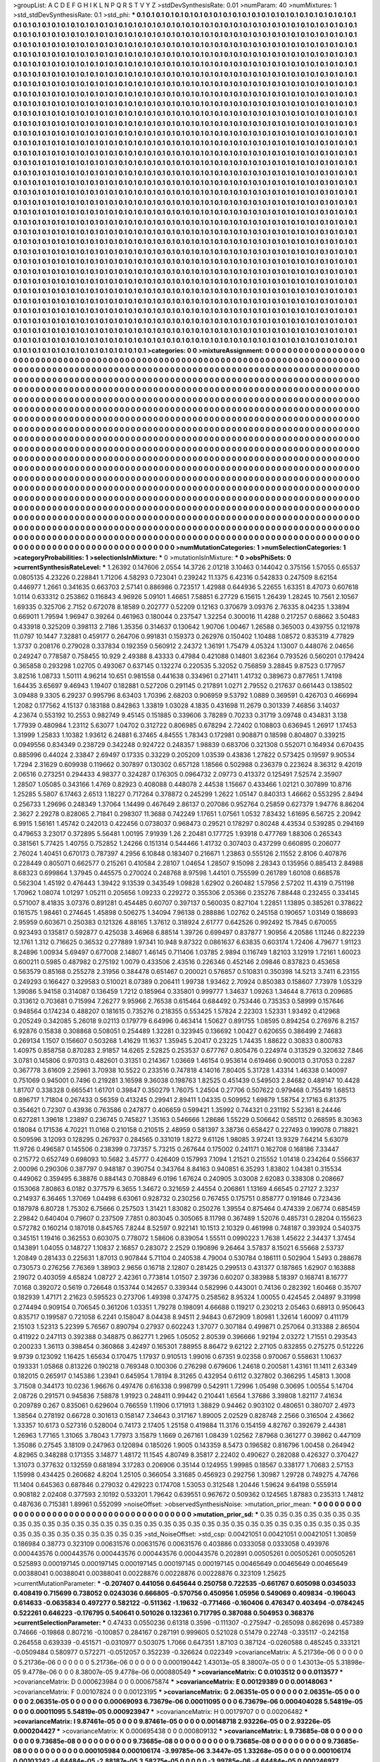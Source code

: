>groupList:
A C D E F G H I K L
N P Q R S T V Y Z 
>stdDevSynthesisRate:
0.01 
>numParam:
40
>numMixtures:
1
>std_stdDevSynthesisRate:
0.1
>std_phi:
***
0.1 0.1 0.1 0.1 0.1 0.1 0.1 0.1 0.1 0.1
0.1 0.1 0.1 0.1 0.1 0.1 0.1 0.1 0.1 0.1
0.1 0.1 0.1 0.1 0.1 0.1 0.1 0.1 0.1 0.1
0.1 0.1 0.1 0.1 0.1 0.1 0.1 0.1 0.1 0.1
0.1 0.1 0.1 0.1 0.1 0.1 0.1 0.1 0.1 0.1
0.1 0.1 0.1 0.1 0.1 0.1 0.1 0.1 0.1 0.1
0.1 0.1 0.1 0.1 0.1 0.1 0.1 0.1 0.1 0.1
0.1 0.1 0.1 0.1 0.1 0.1 0.1 0.1 0.1 0.1
0.1 0.1 0.1 0.1 0.1 0.1 0.1 0.1 0.1 0.1
0.1 0.1 0.1 0.1 0.1 0.1 0.1 0.1 0.1 0.1
0.1 0.1 0.1 0.1 0.1 0.1 0.1 0.1 0.1 0.1
0.1 0.1 0.1 0.1 0.1 0.1 0.1 0.1 0.1 0.1
0.1 0.1 0.1 0.1 0.1 0.1 0.1 0.1 0.1 0.1
0.1 0.1 0.1 0.1 0.1 0.1 0.1 0.1 0.1 0.1
0.1 0.1 0.1 0.1 0.1 0.1 0.1 0.1 0.1 0.1
0.1 0.1 0.1 0.1 0.1 0.1 0.1 0.1 0.1 0.1
0.1 0.1 0.1 0.1 0.1 0.1 0.1 0.1 0.1 0.1
0.1 0.1 0.1 0.1 0.1 0.1 0.1 0.1 0.1 0.1
0.1 0.1 0.1 0.1 0.1 0.1 0.1 0.1 0.1 0.1
0.1 0.1 0.1 0.1 0.1 0.1 0.1 0.1 0.1 0.1
0.1 0.1 0.1 0.1 0.1 0.1 0.1 0.1 0.1 0.1
0.1 0.1 0.1 0.1 0.1 0.1 0.1 0.1 0.1 0.1
0.1 0.1 0.1 0.1 0.1 0.1 0.1 0.1 0.1 0.1
0.1 0.1 0.1 0.1 0.1 0.1 0.1 0.1 0.1 0.1
0.1 0.1 0.1 0.1 0.1 0.1 0.1 0.1 0.1 0.1
0.1 0.1 0.1 0.1 0.1 0.1 0.1 0.1 0.1 0.1
0.1 0.1 0.1 0.1 0.1 0.1 0.1 0.1 0.1 0.1
0.1 0.1 0.1 0.1 0.1 0.1 0.1 0.1 0.1 0.1
0.1 0.1 0.1 0.1 0.1 0.1 0.1 0.1 0.1 0.1
0.1 0.1 0.1 0.1 0.1 0.1 0.1 0.1 0.1 0.1
0.1 0.1 0.1 0.1 0.1 0.1 0.1 0.1 0.1 0.1
0.1 0.1 0.1 0.1 0.1 0.1 0.1 0.1 0.1 0.1
0.1 0.1 0.1 0.1 0.1 0.1 0.1 0.1 0.1 0.1
0.1 0.1 0.1 0.1 0.1 0.1 0.1 0.1 0.1 0.1
0.1 0.1 0.1 0.1 0.1 0.1 0.1 0.1 0.1 0.1
0.1 0.1 0.1 0.1 0.1 0.1 0.1 0.1 0.1 0.1
0.1 0.1 0.1 0.1 0.1 0.1 0.1 0.1 0.1 0.1
0.1 0.1 0.1 0.1 0.1 0.1 0.1 0.1 0.1 0.1
0.1 0.1 0.1 0.1 0.1 0.1 0.1 0.1 0.1 0.1
0.1 0.1 0.1 0.1 0.1 0.1 0.1 0.1 0.1 0.1
0.1 0.1 0.1 0.1 0.1 0.1 0.1 0.1 0.1 0.1
0.1 0.1 0.1 0.1 0.1 0.1 0.1 0.1 0.1 0.1
0.1 0.1 0.1 0.1 0.1 0.1 0.1 0.1 0.1 0.1
0.1 0.1 0.1 0.1 0.1 0.1 0.1 0.1 0.1 0.1
0.1 0.1 0.1 0.1 0.1 0.1 0.1 0.1 0.1 0.1
0.1 0.1 0.1 0.1 0.1 0.1 0.1 0.1 0.1 0.1
0.1 0.1 0.1 0.1 0.1 0.1 0.1 0.1 0.1 0.1
0.1 0.1 0.1 0.1 0.1 0.1 0.1 0.1 0.1 0.1
0.1 0.1 0.1 0.1 0.1 0.1 0.1 0.1 0.1 0.1
0.1 0.1 0.1 0.1 0.1 0.1 0.1 0.1 0.1 0.1
0.1 0.1 0.1 0.1 0.1 0.1 0.1 0.1 0.1 0.1
0.1 0.1 0.1 0.1 0.1 0.1 0.1 0.1 0.1 0.1
0.1 0.1 0.1 0.1 0.1 0.1 0.1 0.1 0.1 0.1
0.1 0.1 0.1 0.1 0.1 0.1 0.1 0.1 0.1 0.1
0.1 0.1 0.1 0.1 0.1 0.1 0.1 0.1 0.1 0.1
0.1 0.1 0.1 0.1 0.1 0.1 0.1 0.1 0.1 0.1
0.1 0.1 0.1 0.1 0.1 0.1 0.1 0.1 0.1 0.1
0.1 0.1 0.1 0.1 0.1 0.1 0.1 0.1 0.1 0.1
0.1 0.1 0.1 0.1 0.1 0.1 0.1 0.1 0.1 0.1
0.1 0.1 0.1 0.1 0.1 0.1 0.1 0.1 0.1 0.1
0.1 0.1 0.1 0.1 0.1 0.1 0.1 0.1 0.1 0.1
0.1 0.1 0.1 0.1 0.1 0.1 0.1 0.1 0.1 0.1
0.1 0.1 0.1 0.1 0.1 0.1 0.1 0.1 0.1 0.1
0.1 0.1 0.1 0.1 0.1 0.1 0.1 0.1 0.1 0.1
0.1 0.1 0.1 0.1 0.1 0.1 0.1 0.1 0.1 0.1
0.1 0.1 0.1 0.1 0.1 0.1 0.1 0.1 0.1 0.1
0.1 0.1 0.1 0.1 0.1 0.1 0.1 0.1 0.1 0.1
0.1 0.1 0.1 0.1 0.1 0.1 0.1 0.1 0.1 0.1
0.1 0.1 0.1 0.1 0.1 0.1 0.1 0.1 0.1 0.1
0.1 0.1 0.1 0.1 0.1 0.1 0.1 0.1 0.1 0.1
0.1 0.1 0.1 0.1 0.1 0.1 0.1 0.1 0.1 0.1
0.1 0.1 0.1 0.1 0.1 0.1 0.1 0.1 0.1 0.1
0.1 0.1 0.1 0.1 0.1 0.1 0.1 0.1 0.1 0.1
0.1 0.1 0.1 0.1 0.1 0.1 0.1 0.1 0.1 0.1
0.1 0.1 0.1 0.1 0.1 0.1 0.1 0.1 0.1 0.1
0.1 0.1 0.1 0.1 0.1 0.1 0.1 0.1 0.1 0.1
0.1 0.1 0.1 0.1 0.1 0.1 0.1 0.1 0.1 0.1
0.1 0.1 0.1 0.1 0.1 0.1 0.1 0.1 0.1 0.1
0.1 0.1 0.1 0.1 0.1 0.1 0.1 0.1 0.1 0.1
0.1 0.1 0.1 0.1 0.1 0.1 0.1 0.1 0.1 0.1
0.1 0.1 0.1 0.1 0.1 0.1 0.1 0.1 0.1 0.1
0.1 0.1 0.1 0.1 0.1 0.1 0.1 0.1 0.1 0.1
0.1 0.1 0.1 0.1 0.1 0.1 0.1 0.1 0.1 0.1
0.1 0.1 0.1 0.1 0.1 0.1 0.1 0.1 0.1 0.1
0.1 0.1 0.1 0.1 0.1 0.1 0.1 0.1 0.1 0.1
0.1 0.1 0.1 0.1 0.1 0.1 0.1 0.1 0.1 0.1
0.1 0.1 0.1 0.1 0.1 0.1 0.1 0.1 0.1 0.1
0.1 0.1 0.1 0.1 0.1 0.1 0.1 0.1 0.1 0.1
0.1 0.1 0.1 0.1 0.1 0.1 0.1 0.1 0.1 0.1
0.1 0.1 0.1 0.1 0.1 0.1 0.1 0.1 0.1 0.1
0.1 0.1 0.1 0.1 0.1 0.1 0.1 0.1 0.1 0.1
0.1 0.1 0.1 0.1 0.1 0.1 0.1 0.1 0.1 0.1
0.1 0.1 0.1 0.1 0.1 0.1 0.1 0.1 0.1 0.1
0.1 0.1 0.1 0.1 0.1 0.1 0.1 0.1 0.1 0.1
0.1 0.1 0.1 0.1 0.1 0.1 0.1 0.1 0.1 0.1
0.1 0.1 0.1 0.1 0.1 0.1 0.1 0.1 0.1 0.1
0.1 0.1 0.1 0.1 0.1 0.1 0.1 0.1 0.1 0.1
0.1 0.1 0.1 0.1 0.1 0.1 0.1 0.1 0.1 0.1
0.1 0.1 0.1 0.1 0.1 0.1 0.1 0.1 0.1 0.1
0.1 0.1 0.1 0.1 0.1 0.1 0.1 0.1 0.1 0.1
0.1 0.1 0.1 0.1 0.1 0.1 0.1 0.1 0.1 0.1
0.1 0.1 0.1 0.1 0.1 0.1 0.1 0.1 0.1 0.1
0.1 0.1 0.1 0.1 0.1 0.1 0.1 0.1 0.1 0.1
0.1 0.1 0.1 0.1 0.1 0.1 0.1 0.1 0.1 0.1
0.1 0.1 0.1 0.1 0.1 0.1 0.1 0.1 0.1 0.1
0.1 0.1 0.1 0.1 0.1 0.1 0.1 0.1 0.1 0.1
0.1 0.1 0.1 0.1 0.1 0.1 0.1 0.1 0.1 0.1
0.1 0.1 0.1 0.1 0.1 0.1 0.1 0.1 0.1 0.1
0.1 0.1 0.1 0.1 0.1 0.1 0.1 0.1 0.1 0.1
0.1 0.1 0.1 0.1 0.1 0.1 0.1 0.1 0.1 0.1
0.1 0.1 0.1 0.1 0.1 0.1 0.1 0.1 0.1 0.1
0.1 0.1 0.1 0.1 0.1 0.1 0.1 0.1 0.1 0.1
0.1 0.1 0.1 0.1 0.1 0.1 0.1 0.1 0.1 0.1
0.1 0.1 0.1 0.1 0.1 0.1 0.1 0.1 0.1 0.1
0.1 0.1 0.1 0.1 0.1 0.1 0.1 0.1 0.1 0.1
0.1 0.1 0.1 0.1 0.1 0.1 0.1 0.1 0.1 0.1
0.1 0.1 0.1 0.1 0.1 0.1 0.1 0.1 0.1 0.1
0.1 0.1 0.1 0.1 0.1 0.1 0.1 0.1 0.1 0.1
0.1 0.1 0.1 0.1 0.1 0.1 0.1 0.1 0.1 0.1
0.1 0.1 0.1 0.1 0.1 0.1 0.1 0.1 0.1 0.1
0.1 0.1 0.1 0.1 0.1 0.1 0.1 0.1 0.1 0.1
0.1 0.1 0.1 0.1 0.1 0.1 0.1 0.1 0.1 0.1
0.1 0.1 0.1 0.1 0.1 
>categories:
0 0
>mixtureAssignment:
0 0 0 0 0 0 0 0 0 0 0 0 0 0 0 0 0 0 0 0 0 0 0 0 0 0 0 0 0 0 0 0 0 0 0 0 0 0 0 0 0 0 0 0 0 0 0 0 0 0
0 0 0 0 0 0 0 0 0 0 0 0 0 0 0 0 0 0 0 0 0 0 0 0 0 0 0 0 0 0 0 0 0 0 0 0 0 0 0 0 0 0 0 0 0 0 0 0 0 0
0 0 0 0 0 0 0 0 0 0 0 0 0 0 0 0 0 0 0 0 0 0 0 0 0 0 0 0 0 0 0 0 0 0 0 0 0 0 0 0 0 0 0 0 0 0 0 0 0 0
0 0 0 0 0 0 0 0 0 0 0 0 0 0 0 0 0 0 0 0 0 0 0 0 0 0 0 0 0 0 0 0 0 0 0 0 0 0 0 0 0 0 0 0 0 0 0 0 0 0
0 0 0 0 0 0 0 0 0 0 0 0 0 0 0 0 0 0 0 0 0 0 0 0 0 0 0 0 0 0 0 0 0 0 0 0 0 0 0 0 0 0 0 0 0 0 0 0 0 0
0 0 0 0 0 0 0 0 0 0 0 0 0 0 0 0 0 0 0 0 0 0 0 0 0 0 0 0 0 0 0 0 0 0 0 0 0 0 0 0 0 0 0 0 0 0 0 0 0 0
0 0 0 0 0 0 0 0 0 0 0 0 0 0 0 0 0 0 0 0 0 0 0 0 0 0 0 0 0 0 0 0 0 0 0 0 0 0 0 0 0 0 0 0 0 0 0 0 0 0
0 0 0 0 0 0 0 0 0 0 0 0 0 0 0 0 0 0 0 0 0 0 0 0 0 0 0 0 0 0 0 0 0 0 0 0 0 0 0 0 0 0 0 0 0 0 0 0 0 0
0 0 0 0 0 0 0 0 0 0 0 0 0 0 0 0 0 0 0 0 0 0 0 0 0 0 0 0 0 0 0 0 0 0 0 0 0 0 0 0 0 0 0 0 0 0 0 0 0 0
0 0 0 0 0 0 0 0 0 0 0 0 0 0 0 0 0 0 0 0 0 0 0 0 0 0 0 0 0 0 0 0 0 0 0 0 0 0 0 0 0 0 0 0 0 0 0 0 0 0
0 0 0 0 0 0 0 0 0 0 0 0 0 0 0 0 0 0 0 0 0 0 0 0 0 0 0 0 0 0 0 0 0 0 0 0 0 0 0 0 0 0 0 0 0 0 0 0 0 0
0 0 0 0 0 0 0 0 0 0 0 0 0 0 0 0 0 0 0 0 0 0 0 0 0 0 0 0 0 0 0 0 0 0 0 0 0 0 0 0 0 0 0 0 0 0 0 0 0 0
0 0 0 0 0 0 0 0 0 0 0 0 0 0 0 0 0 0 0 0 0 0 0 0 0 0 0 0 0 0 0 0 0 0 0 0 0 0 0 0 0 0 0 0 0 0 0 0 0 0
0 0 0 0 0 0 0 0 0 0 0 0 0 0 0 0 0 0 0 0 0 0 0 0 0 0 0 0 0 0 0 0 0 0 0 0 0 0 0 0 0 0 0 0 0 0 0 0 0 0
0 0 0 0 0 0 0 0 0 0 0 0 0 0 0 0 0 0 0 0 0 0 0 0 0 0 0 0 0 0 0 0 0 0 0 0 0 0 0 0 0 0 0 0 0 0 0 0 0 0
0 0 0 0 0 0 0 0 0 0 0 0 0 0 0 0 0 0 0 0 0 0 0 0 0 0 0 0 0 0 0 0 0 0 0 0 0 0 0 0 0 0 0 0 0 0 0 0 0 0
0 0 0 0 0 0 0 0 0 0 0 0 0 0 0 0 0 0 0 0 0 0 0 0 0 0 0 0 0 0 0 0 0 0 0 0 0 0 0 0 0 0 0 0 0 0 0 0 0 0
0 0 0 0 0 0 0 0 0 0 0 0 0 0 0 0 0 0 0 0 0 0 0 0 0 0 0 0 0 0 0 0 0 0 0 0 0 0 0 0 0 0 0 0 0 0 0 0 0 0
0 0 0 0 0 0 0 0 0 0 0 0 0 0 0 0 0 0 0 0 0 0 0 0 0 0 0 0 0 0 0 0 0 0 0 0 0 0 0 0 0 0 0 0 0 0 0 0 0 0
0 0 0 0 0 0 0 0 0 0 0 0 0 0 0 0 0 0 0 0 0 0 0 0 0 0 0 0 0 0 0 0 0 0 0 0 0 0 0 0 0 0 0 0 0 0 0 0 0 0
0 0 0 0 0 0 0 0 0 0 0 0 0 0 0 0 0 0 0 0 0 0 0 0 0 0 0 0 0 0 0 0 0 0 0 0 0 0 0 0 0 0 0 0 0 0 0 0 0 0
0 0 0 0 0 0 0 0 0 0 0 0 0 0 0 0 0 0 0 0 0 0 0 0 0 0 0 0 0 0 0 0 0 0 0 0 0 0 0 0 0 0 0 0 0 0 0 0 0 0
0 0 0 0 0 0 0 0 0 0 0 0 0 0 0 0 0 0 0 0 0 0 0 0 0 0 0 0 0 0 0 0 0 0 0 0 0 0 0 0 0 0 0 0 0 0 0 0 0 0
0 0 0 0 0 0 0 0 0 0 0 0 0 0 0 0 0 0 0 0 0 0 0 0 0 0 0 0 0 0 0 0 0 0 0 0 0 0 0 0 0 0 0 0 0 0 0 0 0 0
0 0 0 0 0 0 0 0 0 0 0 0 0 0 0 0 0 0 0 0 0 0 0 0 0 
>numMutationCategories:
1
>numSelectionCategories:
1
>categoryProbabilities:
1 
>selectionIsInMixture:
***
0 
>mutationIsInMixture:
***
0 
>obsPhiSets:
0
>currentSynthesisRateLevel:
***
1.26392 0.147606 2.0554 14.3726 2.01218 3.10463 0.144042 0.375156 1.57055 0.65537
0.0805135 4.23226 0.228841 1.71206 4.58293 0.723041 0.239242 11.1375 6.42316 0.542833
0.247509 8.62154 0.446977 1.2661 0.341635 0.663703 2.57141 0.886986 0.723517 1.42988
0.644936 5.22655 1.63351 8.47073 0.607618 1.0114 0.633312 0.253862 0.116843 4.96926
5.09101 1.46651 7.58851 6.27729 6.15615 1.26439 1.28245 10.7561 2.10567 1.69335
0.325706 2.7152 0.672078 8.18589 0.202777 0.52209 0.12163 0.370679 3.09376 2.76335
8.04235 1.33894 0.669011 1.79594 1.96947 0.39264 0.461963 0.180044 0.237547 1.32254
0.300016 11.4288 0.217257 0.68662 3.50483 0.433918 0.325209 0.398113 2.7186 1.35356
0.314637 0.130642 1.90706 1.00467 1.26588 0.365003 0.439755 0.121978 11.0797 10.1447
7.32881 0.459177 0.264706 0.991831 0.159373 0.262976 0.150402 1.10488 1.08572 0.835319
4.77829 1.3737 0.208176 0.279028 0.337834 0.192359 0.560912 2.24372 1.36191 1.75479
4.05324 1.13007 0.448076 2.04656 0.249247 0.778587 0.758455 10.929 2.49388 8.43333
0.47984 0.421088 0.14801 3.62364 0.793526 0.560201 0.179424 0.365858 0.293298 1.02705
0.493067 0.637145 0.132274 0.220535 5.32052 0.756859 3.28845 9.87523 0.177957 3.82516
1.08733 1.50111 4.96214 10.651 0.981558 0.441638 0.334961 0.271411 1.41732 0.389673
0.877651 1.74198 1.64435 3.65697 9.46943 1.19407 0.182881 0.527206 0.291145 0.217891
1.0271 2.79552 0.217637 0.661443 0.138502 3.09488 9.3305 6.29237 0.995796 8.63403
1.70396 2.68203 0.906959 9.53792 1.0889 0.369591 0.426703 0.466994 1.2082 0.177562
4.15137 0.183188 0.842863 1.33819 1.03028 4.1835 0.431698 11.2679 0.301339 7.46856
3.14037 4.23674 0.553192 10.2553 0.982749 9.45145 0.151885 0.339606 3.78289 0.70233
0.31719 3.09748 0.434831 3.138 1.77939 0.480984 1.23112 5.63077 1.04702 0.312722
0.806985 0.678294 2.72402 0.108803 0.636945 1.26917 1.17453 1.31999 1.25833 1.10382
1.93612 6.24881 6.37465 4.84555 1.78343 0.172981 0.908871 0.18598 0.804807 0.339215
0.0949556 0.834349 0.238729 0.342248 0.924722 0.248357 1.98839 0.683706 0.321308 0.552071
0.164934 0.670435 0.885996 0.44024 2.33847 2.69497 0.17335 0.33229 0.205209 1.03539
0.43836 1.27822 0.573425 0.19597 9.90534 1.7294 2.31629 0.609938 0.119662 0.307897
0.130302 0.657128 1.18566 0.502988 0.236379 0.223624 8.36312 9.42019 2.06516 0.273251
0.294433 4.98377 0.324287 0.176305 0.0964732 2.09773 0.413372 0.125491 7.52574 2.35907
1.28507 1.05085 0.343166 1.4769 0.82923 0.408088 0.448078 2.44538 1.15667 0.433466
1.02121 0.307899 10.8716 1.25285 5.5807 6.17463 2.6513 1.18227 0.717264 0.378872
0.245299 1.2622 1.05147 0.840313 1.46662 0.553295 2.8494 0.256733 1.29696 0.248349
1.37064 1.14499 0.467649 2.86137 0.207086 0.952764 0.25859 0.627379 1.94776 8.86204
2.3627 2.29278 0.828065 2.71841 0.298307 11.3688 0.742249 1.17651 1.07561 1.0532
7.83432 1.61695 6.56725 2.20942 6.9915 1.56161 1.45742 0.242013 0.422456 0.0738037
0.968473 0.29521 0.178297 0.80248 4.43534 0.539285 0.294169 0.479653 3.23017 0.372895
5.56481 1.00195 7.91939 1.26 2.20481 0.177725 1.93918 0.477769 1.88306 0.265343
0.381561 5.77425 1.40755 0.752852 1.24266 0.151314 0.544466 1.41732 0.307403 0.437299
0.660895 0.206077 2.76024 1.40451 0.670173 0.787397 4.2956 6.10848 0.183407 0.216671
1.23863 0.555126 2.11552 2.8106 0.407876 0.228449 0.805071 0.662577 0.215261 0.410584
2.28107 1.04654 1.28507 9.15098 2.28343 0.135956 0.885413 2.84988 8.68323 0.699864
1.37945 0.445575 0.270024 0.248768 8.97598 1.44101 0.755599 0.261789 1.60108 0.668578
0.562304 1.45192 0.476443 1.39422 9.13539 0.343549 1.09828 1.62902 0.260482 1.57956
2.57202 11.4319 0.751198 1.70962 1.08074 1.01297 1.05211 0.205656 1.09233 0.229272
0.355306 2.05366 0.235276 7.88448 0.232455 0.334145 0.571007 8.41835 3.07376 0.891281
0.454485 0.60707 0.397137 0.560035 0.827104 1.22851 1.13895 0.385261 0.378622 0.161575
1.98461 0.274645 1.45898 0.506275 1.34094 7.96138 0.288886 1.02762 0.245158 0.190657
1.03149 0.188693 2.95959 0.603671 0.250383 0.121326 4.88165 1.37612 0.318924 2.61777
0.642526 0.992492 15.7845 0.670055 0.923493 0.135817 0.592877 0.425038 3.46968 6.88514
1.39726 0.699497 0.837877 1.90956 4.20586 1.11246 0.822239 12.1761 1.312 0.716625
0.36532 0.277889 1.97341 10.948 9.87322 0.0861637 6.63835 0.603174 1.72406 4.79677
1.91123 8.24896 1.00934 5.69497 0.677008 2.14807 1.46145 0.711406 1.03785 2.9894
0.116749 1.82103 3.12919 1.72161 1.60023 0.600211 0.5985 0.487982 0.275192 1.0079
0.433506 2.43516 0.226346 0.452146 2.09846 0.837823 0.453658 0.563579 0.85168 0.255278
2.31956 0.384478 0.651467 0.200021 0.576857 0.510831 0.350398 14.5213 3.7411 6.23155
0.249293 0.166427 0.329583 0.510021 8.07389 0.206411 1.99738 1.93462 2.70924 0.850383
0.158607 7.73978 1.05329 1.39086 5.94158 0.314087 0.136459 1.7212 0.185964 0.335801
0.999777 1.34637 1.09263 1.34644 8.77613 0.209685 0.313612 0.703681 0.715994 7.26277
9.95966 2.76538 0.615464 0.684492 0.753446 0.735353 0.58999 0.157646 0.948564 0.174234
0.488207 0.181615 0.735276 0.218355 0.553425 1.57824 2.22303 1.52331 1.93492 0.412968
0.205249 0.342085 5.26018 9.02113 0.179779 6.64996 0.463414 1.50627 0.891755 1.08595
0.894254 0.276976 8.2157 6.92876 0.15838 0.308868 0.508051 0.254489 1.32281 0.323945
0.136692 1.00427 0.620655 0.386499 2.74683 0.269134 1.1507 0.156607 0.503268 1.41629
11.1637 1.35945 5.20417 0.23225 1.74435 1.88622 0.30833 0.800783 1.40975 0.858758
0.870283 2.91857 14.6265 2.52825 0.253537 0.677767 0.805476 0.224974 0.313529 0.320632
7.846 3.0781 0.145806 0.970313 0.482601 0.31351 0.214367 1.03669 1.46154 0.953614
0.619466 0.900013 0.317053 0.2287 0.367778 3.61609 2.25961 3.70938 10.5522 0.233516
0.747818 4.14016 7.80405 5.31728 1.43314 1.46338 0.140097 0.751069 0.945001 0.7496
0.219281 3.16598 9.36038 0.198763 1.82525 0.451439 0.549503 2.84682 0.489147 10.4428
1.81707 0.338328 0.665541 1.61701 0.39847 0.350279 1.76075 1.24504 0.27706 0.507622
0.979468 0.755419 1.68513 0.896717 1.71804 0.267433 0.56359 0.413245 0.29941 2.89411
1.04335 0.509952 1.69879 1.58754 2.17163 6.81375 0.354621 0.72307 0.43936 0.763586
0.247877 0.406659 0.599421 1.35992 0.744321 0.231192 5.52361 8.24446 0.627281 1.39618
1.23897 0.236745 0.745827 1.35163 0.546666 1.28686 1.55229 0.506642 0.585112 0.268595
8.30363 0.18084 0.171536 4.70221 11.0168 0.210158 0.210515 2.48959 0.581397 3.38736
0.658427 0.227493 0.199078 0.718821 0.509596 3.12093 0.128295 0.267937 0.284565 0.331019
1.8272 9.61126 1.98085 3.97241 13.9329 7.64214 5.63079 11.9726 0.496587 0.145506
0.238399 0.737357 5.73215 0.267644 0.175002 0.241171 0.162708 0.168186 7.33447 0.215772
0.652749 0.698093 10.5682 3.45777 0.426409 0.157993 7.1094 1.21521 0.215552 1.01418
0.234264 0.556637 2.00096 0.290306 0.387797 0.948187 0.390754 0.343764 8.84163 0.940851
6.35293 1.83802 1.04381 0.315534 0.449062 0.359495 6.38876 0.884143 0.708849 6.0196
1.67624 0.240905 3.03008 2.62083 0.338308 0.208667 0.153068 7.80863 6.0182 0.377579
6.3655 1.34672 0.321659 2.44554 0.206861 1.13169 4.66545 0.27127 2.3237 0.214937
6.36465 1.37069 1.04498 6.63061 0.928732 0.230256 0.767455 0.175751 0.858777 0.191846
0.723436 0.187978 6.80728 1.75302 6.75666 0.257503 1.31421 1.83082 0.250276 1.39554
0.875464 0.474339 2.06774 0.685459 2.29842 0.640404 0.79607 0.237509 7.7851 0.803045
0.305065 8.11798 0.367489 1.52076 0.485731 0.28204 0.155623 0.572782 0.160214 0.187018
0.845765 7.8244 8.52597 0.922141 10.1513 2.10329 0.461998 0.748187 0.393924 0.540375
0.345151 1.19416 0.362553 0.603075 0.778072 1.58606 0.839054 1.55511 0.0990223 1.7638
1.45622 2.34437 1.37454 0.143891 1.04055 0.148727 1.10837 2.16857 0.283072 2.2529
0.190896 9.26464 3.57837 8.15021 6.55668 2.53737 1.20849 0.281433 0.225631 1.87013
0.907844 5.71104 0.240538 4.79004 0.530784 0.186111 0.502904 1.5493 0.288678 0.730573
0.276256 7.76369 1.38903 2.9656 0.16718 2.12807 0.281425 0.299513 0.431377 0.187865
1.62907 0.163888 2.19072 0.403059 4.65824 1.08727 2.42361 0.773814 1.01507 2.39736
0.60207 0.383988 5.18397 0.168741 8.16777 7.0168 0.392072 0.5619 0.726648 0.153744
0.142657 0.339344 0.582996 0.443001 0.74136 0.282392 1.60468 0.35707 0.182939 1.47171
2.21623 0.595523 0.273706 1.49398 0.374775 0.258562 8.95324 1.00055 0.424545 2.04897
9.31998 0.274494 0.909154 0.706545 0.361206 1.03351 1.79278 0.198091 4.66688 0.119217
0.230213 2.05463 0.68913 0.950643 0.835717 0.199587 0.721058 6.2241 0.158047 8.04438
8.94511 2.94843 0.672909 1.80981 1.32614 1.60097 0.411179 2.15103 1.52313 5.22399
5.76567 0.890794 0.27937 0.602243 1.37077 0.307184 0.499871 0.257064 0.313388 2.86504
0.411922 0.247113 0.392388 0.348875 0.862771 1.2965 1.05052 2.80539 0.396666 1.92194
2.03272 1.71551 0.293543 0.200233 1.36113 0.398454 0.360868 3.42497 0.165301 7.88955
8.86472 9.62122 2.27105 0.832855 0.275275 0.512226 9.9739 0.123092 1.16425 1.65634
0.170475 1.17937 0.910513 1.99016 0.67351 9.02358 0.970067 0.558631 1.10637 0.193331
1.05868 0.813226 0.190218 0.769348 0.100306 0.276298 0.679606 1.24618 0.200581 1.43161
11.1411 2.63349 0.182015 0.265917 0.145386 1.23941 0.645954 1.78194 8.31265 0.432954
0.6112 0.327802 0.366295 1.45813 1.3008 3.71508 0.344173 10.0236 1.96676 0.497476
0.616338 0.998799 0.542911 1.72996 1.05498 0.30695 1.00554 5.14704 2.08726 0.291571
0.945836 7.58878 1.91923 0.248411 0.99442 0.210441 1.6564 1.37686 3.39808 1.82117
7.41634 0.209789 0.267 0.835061 0.629604 0.766559 1.11906 0.171913 1.38829 0.94462
0.903102 0.480651 0.380707 2.4973 1.38564 0.278192 0.66728 0.301613 0.158147 7.34643
0.317167 1.89005 2.02529 0.828748 2.2566 0.316504 2.43662 1.33357 10.6173 0.527316
0.528004 0.74173 2.17405 1.25158 0.419884 11.3176 0.154159 4.82767 0.392679 2.44381
1.26963 1.77165 1.31065 3.78043 1.77973 3.15879 1.1669 0.267161 1.08439 1.02562
7.87968 0.361277 0.39862 0.447109 1.35086 0.27545 3.18109 0.247963 0.120894 0.185026
1.9005 0.143359 8.5473 0.196582 0.816796 1.00458 0.264942 4.82965 0.348288 0.171355
3.14877 1.48172 11.1545 4.80749 8.35817 2.22402 0.490627 0.282088 0.426327 0.370427
1.31073 0.377632 0.132559 0.681894 3.17283 0.206906 0.35144 0.124955 1.99985 0.18567
0.338177 1.70683 2.57153 1.15998 0.434425 0.260682 4.8204 1.25105 0.366054 3.31685
0.456923 0.292756 1.30987 1.29728 0.749275 4.74766 11.1404 0.645363 0.687846 0.279032
0.429223 0.174708 1.53053 0.312548 1.20446 1.59624 9.64198 0.555914 0.908182 2.02408
0.377593 2.10192 0.533201 1.79642 0.639551 0.967672 0.509362 0.124565 1.87883 0.235313
1.74812 0.487636 0.715381 1.89961 0.552099 
>noiseOffset:
>observedSynthesisNoise:
>mutation_prior_mean:
***
0 0 0 0 0 0 0 0 0 0
0 0 0 0 0 0 0 0 0 0
0 0 0 0 0 0 0 0 0 0
0 0 0 0 0 0 0 0 0 0
>mutation_prior_sd:
***
0.35 0.35 0.35 0.35 0.35 0.35 0.35 0.35 0.35 0.35
0.35 0.35 0.35 0.35 0.35 0.35 0.35 0.35 0.35 0.35
0.35 0.35 0.35 0.35 0.35 0.35 0.35 0.35 0.35 0.35
0.35 0.35 0.35 0.35 0.35 0.35 0.35 0.35 0.35 0.35
>std_NoiseOffset:
>std_csp:
0.00421051 0.00421051 0.00421051 1.30859 0.186984 0.38773 0.323109 0.00631576 0.00631576 0.00631576
0.403886 0.0333058 0.0333058 0.493976 0.000443576 0.000443576 0.000443576 0.000443576 0.000443576 0.202891
0.00505261 0.00505261 0.00505261 0.525893 0.000197145 0.000197145 0.000197145 0.000197145 0.000197145 0.00465649
0.00465649 0.00465649 0.00388041 0.00388041 0.00388041 0.00228876 0.00228876 0.00228876 0.323109 1.25625
>currentMutationParameter:
***
-0.207407 0.441056 0.645644 0.250758 0.722535 -0.661767 0.605098 0.0345033 0.408419 0.715699
0.738052 0.0243036 0.666805 -0.570756 0.450956 1.05956 0.549069 0.409834 -0.196043 0.614633
-0.0635834 0.497277 0.582122 -0.511362 -1.19632 -0.771466 -0.160406 0.476347 0.403494 -0.0784245
0.522261 0.646223 -0.176795 0.540641 0.501026 0.132361 0.717795 0.387088 0.504953 0.368376
>currentSelectionParameter:
***
0.47433 0.0550236 0.61318 0.3596 -0.111307 -0.275947 -0.265098 0.862698 0.457389 0.74666
-0.19868 0.807216 -0.100857 0.284167 0.287191 0.999605 0.521028 0.51479 0.22748 -0.335117
-0.242158 0.264558 0.639339 -0.451571 -0.0310977 0.503075 1.7066 0.647351 1.87103 0.387124
-0.0260588 0.485245 0.333121 -0.0509484 0.580977 0.572271 -0.0512057 0.352239 -0.326624 0.022349
>covarianceMatrix:
A
5.21736e-06	0	0	0	0	0	
0	5.21736e-06	0	0	0	0	
0	0	5.21736e-06	0	0	0	
0	0	0	0.000190442	1.43013e-05	8.38007e-05	
0	0	0	1.43013e-05	5.31898e-05	9.4778e-06	
0	0	0	8.38007e-05	9.4778e-06	0.000880549	
***
>covarianceMatrix:
C
0.0103512	0	
0	0.0113577	
***
>covarianceMatrix:
D
0.000623984	0	
0	0.000675874	
***
>covarianceMatrix:
E
0.00129389	0	
0	0.00148063	
***
>covarianceMatrix:
F
0.00107824	0	
0	0.00123195	
***
>covarianceMatrix:
G
2.06351e-05	0	0	0	0	0	
0	2.06351e-05	0	0	0	0	
0	0	2.06351e-05	0	0	0	
0	0	0	0.00069093	6.73679e-06	0.00011095	
0	0	0	6.73679e-06	0.000404028	5.54819e-05	
0	0	0	0.00011095	5.54819e-05	0.000923947	
***
>covarianceMatrix:
H
0.00179707	0	
0	0.00206482	
***
>covarianceMatrix:
I
9.87461e-05	0	0	0	
0	9.87461e-05	0	0	
0	0	0.00148718	2.93226e-05	
0	0	2.93226e-05	0.000204427	
***
>covarianceMatrix:
K
0.000695438	0	
0	0.000809132	
***
>covarianceMatrix:
L
9.73685e-08	0	0	0	0	0	0	0	0	0	
0	9.73685e-08	0	0	0	0	0	0	0	0	
0	0	9.73685e-08	0	0	0	0	0	0	0	
0	0	0	9.73685e-08	0	0	0	0	0	0	
0	0	0	0	9.73685e-08	0	0	0	0	0	
0	0	0	0	0	0.000105984	0.000106174	-3.99785e-06	3.3447e-05	1.33268e-05	
0	0	0	0	0	0.000106174	0.00103242	-4.64484e-05	-2.88187e-05	3.58275e-05	
0	0	0	0	0	-3.99785e-06	-4.64484e-05	0.000246977	4.4999e-06	6.90051e-06	
0	0	0	0	0	3.3447e-05	-2.88187e-05	4.4999e-06	0.00027797	1.33418e-05	
0	0	0	0	0	1.33268e-05	3.58275e-05	6.90051e-06	1.33418e-05	4.60463e-05	
***
>covarianceMatrix:
N
0.00120367	0	
0	0.00132044	
***
>covarianceMatrix:
P
1.05652e-05	0	0	0	0	0	
0	1.05652e-05	0	0	0	0	
0	0	1.05652e-05	0	0	0	
0	0	0	0.000186622	0.000123946	6.70632e-05	
0	0	0	0.000123946	0.000966433	0.000267395	
0	0	0	6.70632e-05	0.000267395	0.00163812	
***
>covarianceMatrix:
Q
0.0041599	0	
0	0.00449774	
***
>covarianceMatrix:
R
5.6612e-09	0	0	0	0	0	0	0	0	0	
0	5.6612e-09	0	0	0	0	0	0	0	0	
0	0	5.6612e-09	0	0	0	0	0	0	0	
0	0	0	5.6612e-09	0	0	0	0	0	0	
0	0	0	0	5.6612e-09	0	0	0	0	0	
0	0	0	0	0	3.23408e-05	1.83665e-05	5.58555e-05	3.94865e-05	-3.95206e-05	
0	0	0	0	0	1.83665e-05	0.000229428	0.000112943	-7.2249e-06	-0.000343341	
0	0	0	0	0	5.58555e-05	0.000112943	0.00307566	-0.000109987	-0.000752786	
0	0	0	0	0	3.94865e-05	-7.2249e-06	-0.000109987	0.00062452	-0.000415609	
0	0	0	0	0	-3.95206e-05	-0.000343341	-0.000752786	-0.000415609	0.0031261	
***
>covarianceMatrix:
S
9.69136e-06	0	0	0	0	0	
0	9.69136e-06	0	0	0	0	
0	0	9.69136e-06	0	0	0	
0	0	0	0.000566148	5.21807e-05	3.27011e-05	
0	0	0	5.21807e-05	0.000110529	1.1155e-05	
0	0	0	3.27011e-05	1.1155e-05	0.00141585	
***
>covarianceMatrix:
T
6.57237e-06	0	0	0	0	0	
0	6.57237e-06	0	0	0	0	
0	0	6.57237e-06	0	0	0	
0	0	0	0.000419172	4.04245e-05	0.000139581	
0	0	0	4.04245e-05	7.68735e-05	2.55883e-05	
0	0	0	0.000139581	2.55883e-05	0.00105165	
***
>covarianceMatrix:
V
2.17037e-06	0	0	0	0	0	
0	2.17037e-06	0	0	0	0	
0	0	2.17037e-06	0	0	0	
0	0	0	0.000516537	2.14175e-05	7.11e-05	
0	0	0	2.14175e-05	5.24973e-05	2.17463e-05	
0	0	0	7.11e-05	2.17463e-05	0.000331624	
***
>covarianceMatrix:
Y
0.00107824	0	
0	0.00120674	
***
>covarianceMatrix:
Z
0.00745283	0	
0	0.00841922	
***
